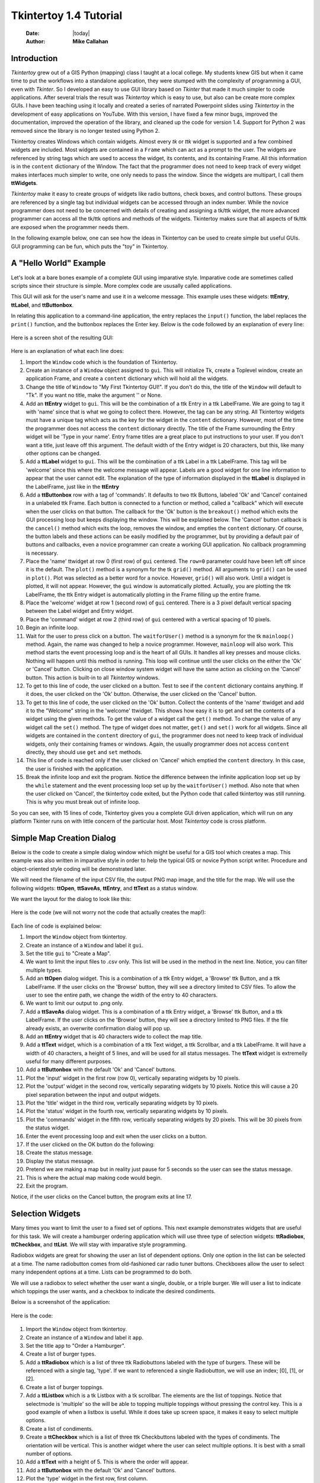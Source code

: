 .. tuorial.rst 4/28/23
=======================
Tkintertoy 1.4 Tutorial
=======================

  :Date: |today|
  :Author: **Mike Callahan**

Introduction
============

*Tkintertoy* grew out of a GIS Python (mapping) class I taught at a local college.
My students knew GIS but when it came time to put the workflows into a standalone
application, they were stumped with the complexity of programming a GUI, even with
*Tkinter*. So I developed an easy to use GUI library based on *Tkinter* that made it
much simpler to code applications. After several trials the result was *Tkintertoy*
which is easy to use, but also can be create more complex GUIs. I have been
teaching using it locally and created a series of narrated Powerpoint slides using
*Tkintertoy* in the development of easy applications on YouTube. With this version,
I have fixed a few minor bugs, improved the documentation, improved the operation of
the library, and cleaned up the code for version 1.4. Support for Python 2 was removed
since the library is no longer tested using Python 2.

Tkintertoy creates Windows which contain widgets. Almost every *tk* or *ttk* 
widget is supported and a few combined widgets are included. Most widgets 
are contained in a ``Frame`` which can act as a prompt to the user. The widgets
are referenced by string tags which are used to access the widget, its 
contents, and its containing Frame. All this information is in the ``content`` 
dictionary of the Window. The fact that the programmer does not need to keep
track of every widget makes interfaces much simpler to write, one only needs
to pass the window. Since the widgets are multipart, I call them **ttWidgets**.

*Tkintertoy* make it easy to create groups of widgets like radio buttons, check boxes,
and control buttons. These groups are referenced by a single tag but individual
widgets can be accessed through an index number. While the novice programmer does
not need to be concerned with details of creating and assigning a tk/ttk widget,
the more advanced programmer can access all the tk/ttk options and methods of the
widgets. Tkintertoy makes sure that all aspects of tk/ttk are exposed when the
programmer needs them.

In the following example below, one can see how the ideas in Tkintertoy can be used to
create simple but useful GUIs. GUI programming can be fun, which puts the "toy" in
Tkintertoy.

A "Hello World" Example
=======================
Let's look at a bare bones example of a complete GUI using imparative style. Imparative code
are sometimes called scripts since their structure is simple. More complex code are ususally
called applications.

This GUI will ask for the user's name and use it in a welcome message. This example uses these
widgets: **ttEntry**, **ttLabel**, and **ttButtonbox**.

In relating this application to a command-line application, the entry replaces the ``input()``
function, the label replaces the ``print()`` function, and the buttonbox replaces the Enter
key. Below is the code followed by an explanation of every line:

  .. literalinclude:: examples/first.py
      :linenos:
      :language: python3

Here is a screen shot of the resulting GUI:

  .. image:: images/first.png

Here is an explanation of what each line does:

1.  Import the ``Window`` code which is the foundation of Tkintertoy.
2.  Create an instance of a ``Window`` object assigned to ``gui``. This will initialize Tk,
    create a Toplevel window, create an application Frame, and    create a ``content`` dictionary
    which will hold all the widgets.
3.  Change the title of ``Window`` to "My First Tkintertoy GUI!". If you don't do this, the title
    of the ``Window`` will default to "Tk". If you want no title, make the argument '' or None.
4.  Add an **ttEntry** widget to ``gui``. This will be the combination of a ttk Entry
    in a ttk LabelFrame. We are going to tag it with 'name' since that is what we
    going to collect there. However, the tag can be any string. All Tkintertoy widgets
    must have a unique tag which acts as the key for the widget in the ``content``
    dictionary. However, most of the time the programmer does not access the ``content``
    dictionary directly. The title of the Frame surrounding the Entry widget will be
    'Type in your name'. Entry frame titles are a great place to put instructions to your
    user. If you don't want a title, just leave off this argument. The default width of
    the Entry widget is 20 characters, but this, like many other options can be changed.
5.  Add a **ttLabel** widget to ``gui``. This will be the combination of a ttk Label in a
    ttk LabelFrame. This tag will be 'welcome' since this where the welcome message will
    appear. Labels are a good widget for one line information to appear that the user
    cannot edit. The explanation of the type of information displayed in the **ttLabel**
    is displayed in the LabelFrame, just like in the **ttEntry**
6.  Add a **ttButtonbox** row with a tag of 'commands'. It defaults to two ttk Buttons,
    labeled 'Ok' and 'Cancel' contained in a unlabeled ttk Frame. Each button is connected
    to a function or method, called a "callback" which will execute when the user clicks on
    that button. The callback for the 'Ok' button is the ``breakout()`` method which exits
    the GUI processing loop but keeps displaying the window. This will be explained below.
    The 'Cancel' button callback is the ``cancel()`` method which exits the loop, removes
    the window, and empties the ``content`` dictionary. Of course, the button labels and
    these actions can be easily modified by the programmer, but by providing a default pair
    of buttons and callbacks, even a novice programmer can create a working GUI application.
    No callback programming is necessary.
7.  Place the 'name' ttwidget at row 0 (first row) of ``gui`` centered. The ``row=0``
    parameter could have been left off since it is the default. The ``plot()`` method is
    a synonym for the tk ``grid()`` method. All arguments to ``grid()`` can be used in ``plot()``.
    Plot was selected as a better word for a novice. However,    ``grid()`` will also work.
    Until a widget is plotted, it will not appear. However, the ``gui`` window is automatically
    plotted. Actually, you are plotting the ttk LabelFrame, the ttk Entry widget is automatically
    plotting in the Frame filling up the entire frame.
8.  Place the 'welcome' widget at row 1 (second row) of ``gui`` centered. There is a 3 pixel
    default vertical spacing between the Label widget and Entry widget.
9.  Place the 'command' widget at row 2 (third row) of ``gui`` centered with a vertical
    spacing of 10 pixels.
10. Begin an infinite loop.
11. Wait for the user to press click on a button. The ``waitforUser()`` method is a synonym
    for the tk ``mainloop()`` method. Again, the name was changed to help a novice programmer.
    However, ``mainloop`` will also work. This method starts the event processing loop and is
    the heart of all GUIs. It handles all key presses and mouse clicks. Nothing will happen
    until this method is running. This loop will continue until the user clicks on the either the
    'Ok' or 'Cancel' button. Clicking on close window system widget will have the same action as
    clicking on the 'Cancel' button. This action is built-in to all *Tkintertoy* windows.
12. To get to this line of code, the user clicked on a button. Test to see if the ``content``
    dictionary contains anything. If it does, the user clicked on the 'Ok' button. Otherwise,
    the user clicked on the 'Cancel' button.
13. To get to this line of code, the user clicked on the 'Ok' button. Collect the contents of
    the 'name' ttwidget and add it to the "Welcome" string in the 'welcome' ttwidget. This
    shows how easy it is to get and set the contents of a widget using the given methods. To
    get the value of a widget call the ``get()`` method. To change the value of any widget
    call the ``set()`` method. The type of widget does not matter, ``get()`` and ``set()``
    work for all widgets. Since all widgets are contained in the ``content`` directory of
    ``gui``, the programmer does not need to keep track of individual widgets, only their
    containing frames or windows. Again, the usually programmer does not access ``content``
    directly, they should use ``get`` and ``set`` methods.
14. This line of code is reached only if the user clicked on 'Cancel' which emptied the
    ``content`` directory. In this case, the user is finished with the application.
15. Break the infinite loop and exit the program. Notice the difference between the infinite
    application loop set up by the ``while`` statement and the event processing loop set up by
    the ``waitforUser()`` method. Also note that when the user clicked on 'Cancel', the tkintertoy
    code exited, but the Python code that called tkintertoy was still running. This is why you must
    break out of infinite loop.

So you can see, with 15 lines of code, Tkintertoy gives you a complete GUI driven application,
which will run on any platform Tkinter runs on with little concern of the particular host.
Most *Tkintertoy* code is cross platform.

Simple Map Creation Dialog
==========================

Below is the code to create a simple dialog window which might be useful for a GIS tool which creates
a map. This example was also written in imparative style in order to help the typical GIS or novice
Python script writer. Procedure and object-oriented style coding will be demonstrated later.

We will need the filename of the input CSV file, the output PNG map image, and the title for the map.
We will use the following widgets: **ttOpen**, **ttSaveAs**, **ttEntry**, and **ttText** as a status
window.

We want the layout for the dialog to look like this:

  .. image:: images/map1.png

Here is the code (we will not worry not the code that actually creates the map!):

  .. literalinclude:: examples/map1.py
      :linenos:
      :language: python3

Each line of code is explained below:

1.  Import the ``Window`` object from tkintertoy.
#.  Create an instance of a ``Window`` and label it ``gui``.
#.  Set the title ``gui`` to "Create a Map".
#.  We want to limit the input files to .csv only. This list will be used in the  method in the
    next line. Notice, you can filter multiple types.
#.  Add an **ttOpen** dialog widget. This is a combination of a ttk Entry widget, a 'Browse' ttk
    Button, and a ttk LabelFrame. If the user clicks on the 'Browse' button, they will see a
    directory limited to CSV files. To allow the user to see the entire path, we change the width
    of the entry to 40 characters.
#.  We want to limit our output to .png only.
#.  Add a **ttSaveAs** dialog widget. This is a combination of a ttk Entry widget, a 'Browse' ttk
    Button, and a ttk LabelFrame. If the user clicks on the 'Browse' button, they will see a directory
    limited to PNG files. If the file already exists, an overwrite confirmation dialog will pop up.
#.  Add an **ttEntry** widget that is 40 characters wide to collect the map title.
#.  Add a **ttText** widget, which is a combination of a ttk Text widget, a ttk Scrollbar, and a ttk
    LabelFrame. It will have a width of 40 characters, a height of 5 lines, and will be used for all
    status messages. The **ttText** widget is extremelly useful for many different purposes.
#.  Add a **ttButtonbox** with the default 'Ok' and 'Cancel' buttons.
#. Plot the 'input' widget in the first row (row 0), vertically separating widgets by 10 pixels.
#. Plot the 'output' widget in the second row, vertically separating widgets by 10 pixels. Notice
   this will cause a 20 pixel separation between the input and output widgets.
#. Plot the 'title' widget in the third row, vertically separating widgets by 10 pixels.
#. Plot the 'status' widget in the fourth row, vertically separating widgets by 10 pixels.
#. Plot the 'commands' widget in the fifth row, vertically separating widgets by 20 pixels. This
   will be 30 pixels from the status widget.
#. Enter the event processing loop and exit when the user clicks on a button.
#. If the user clicked on the OK button do the following:
#. Create the status message.
#. Display the status message.
#. Pretend we are making a map but in reality just pause for 5 seconds so the user can see the status
   message.
#. This is where the actual map making code would begin.
#. Exit the program.

Notice, if the user clicks on the Cancel button, the program exits at line 17.
 
Selection Widgets
=================

Many times you want to limit the user to a fixed set of options. This next example demonstrates
widgets that are useful for this task. We will create a hamburger ordering application which will
use three type of selection widgets: **ttRadiobox**, **ttCheckbox**, and **ttList**. We will stay
with imparative style programming.

Radiobox widgets are great for showing the user an list of dependent options. Only one option in the
list can be selected at a time. The name radiobutton comes from old-fashioned car radio tuner buttons.
Checkboxes allow the user to select many independent options at a time. Lists can be programmed to do
both.

We will use a radiobox to select whether the user want a single, double, or a triple burger. We will
user a list to indicate which toppings the user wants, and a checkbox to indicate the desired condiments.

Below is a screenshot of the application:

  .. image:: images/burger.png

Here is the code:

  .. literalinclude:: examples/burger.py
      :linenos:
      :language: python3

1.  Import the ``Window`` object from tkintertoy.
2.  Create an instance of a ``Window`` and label it ``app``.
3.  Set the title ``app`` to "Order a Hamburger".
4.  Create a list of burger types.
5.  Add a **ttRadiobox** which is a list of three ttk Radiobuttons labeled with the type of burgers.
    These will be referenced with a single tag, 'type'. If we want to referenced a single Radiobutton, we will
    use an index; [0], [1], or [2].
6.  Create a list of burger toppings.
7.  Add a **ttListbox** which is a tk Listbox with a tk scrollbar. The elements are the list of toppings. Notice
    that selectmode is 'multiple' so the will be able to topping multiple toppings without pressing the control
    key. This is a good example of when a listbox is useful. While it does take up screen space, it makes it easy
    to select multiple options.
8.  Create a list of condiments.
9.  Create a **ttCheckbox** which is a list of three ttk Checkbuttons labeled with the types of condiments. The
    orientation will be vertical. This is another widget where the user can select multiple options. It is best 
    with a small number of options.
10. Add a **ttText** with a height of 5. This is where the order will appear.    
11. Add a **ttButtonbox** with the default 'Ok' and 'Cancel' buttons.
12. Plot the 'type' widget in the first row, first column.
13. Plot the 'toppings' widget in the first row, second column.
14. Plot the 'condiments' widget in the first row, third column.
15. Plot the 'order' widget in the second row, strectched across three columns.
16. Plot the 'commands' widget in the third row, stretched across three columns.
18. Begin a infinite loop.
19. Enter the event processing loop and exit when the user clicks on a button.
20. If the user clicked on the OK button do the following:
21. Get the burger type.
22. Get the toppings list.
23. Get the condiments list.
24. Start the order message. The allValue=True clears the text widget of any previous orders.
25. If the user selected any toppings...
26. Add the toppings phrase in the 'orders' widget.
27. Create a string containing the selected toppings separated by a comma.
28. Add it to the 'orders' widget.
29. The user selected no toppings.
30. Mark the burger as plain.
31. If the user selected any condiments...
32. Add the condiments phrase.
33. Create a string containing the selected condiments separated by a comma.
34. Add it to the order.
35. Reset the 'type' widget.
36. Reset the 'toppings' widget.
37. Reset the 'condiments' widget.
38. The user clicked on the 'Cancel' button.
39. Break the infinate loop.

This is a sample the the selection widgets that are available in *Tkintertoy*. The best one to use is up to the programmer's 
discretion. As you can see, this code is getting too long for imparative style. We will use procedure style in the next
example.


Dynamic Widgets
===============

A very useful technique is to create a widget which is dependent on the contents of another widget.
The code below shows a **ttCombo** which is dependent on a **ttRadiobox** row.

The trick have have the contents of a combo be dependent on a radio box is to create a combo widget
and then create a callback function which looks at the contents of the radiobox and then sets the item
list attribute of the combo widget. This time we will use procedure style code which is a more advanced
style but still accessable to the novice programmer. However, you will see later that an object-oriented
approach will eliminate some strange looking code.

Here is the screenshot:

  .. image:: images/dynamic_widget1.png

The callback function will have to know the widget that called it which is included when the Window is
passes as an argument. This complexity can be eliminated by writing in an object-oriented fashion, which
will be covered in the following section.

Below is the code:

  .. literalinclude:: examples/dynamic_widget1.py
      :linenos:
      :language: python3

Below explains every line:

1. Import ``Window`` from tkintertoy.
#. Blank line.
#. Define the callback function, ``update``. It will have a single parameter, the calling ``Window``.
#. This is the function documentation string. It is a great idea to have a documentation string for every
   function and method. Since we are using the triple quote our comment can exceed a single line.
#. These next three lines define the lookup dictionary.
#. Same as above.
#. Same as above.
#. Get the category the user clicked on.
#. Using this category as a key, set all the values in the **ttCombo** widget list to the list returned
   by the lookup dictionary, rather than the entry widget, which is why the allValues==True option is used.
#. Change the entry value of 'items' to '...' which is why allValues==False. This will overwrite any selection
   the user had made.
#. Blank line.
#. Create the main function, ``main``. It will have no parameters. Most Python applications have a main driving
   function.
#. The documentation line for ``main``
#. Blank line.
#. Create the three categories.
#. Create an instance of ``Window`` assigned to ``gui``.
#. Set the title for ``gui``.
#. Add a **ttRadio** box using the categories.
#. Add a **ttCombo** widget. This is a combination of a ttk Combobox contained in a ttk LabelFrame. This widget
   will update its items list whenever the user clicks on a radiobox button. This is an example of using the
   ``postcommand`` option for the combo widget. Normally, ``postcommand`` would be assigned to a single method
   or function name. However, we need to include ``gui`` as an parameter. This is why ``lambda`` is there. Do
   not fear ``lambda``. Just think of it as a special ``def`` command that defines a function in place.
#. Add a **ttButtonbox** with the default 'Ok' and 'Cancel' buttons.
#. Initialize the category widget. This will be just as if the user clicked on Trees.
#. Initialize the items widget entry widget to just three dots. This lets the user know there are selections
   available in the pulldown.
#. Plot the category widget in the first row.
#. Plot the items widget in the second row.
#. Plot the command buttons in the third row.
#. Start the event processing loop and wait for the user to click on a button. Notice that as the user clicks
   on a category button, the list in the items combobox changes and the event loop keeps running.
#. Check to see if the user clicked on Ok by seeing if content is not empty.
#. Retrieve the value of the category widget using the get method.
#. Retrieve the value of the items widget that was selected or typed in.
#. This where the actual processing code would start.
#. Exit the program. Calling ``cancel`` is the same as clicking on the Cancel button.
#. Blank line.
#. Call ``main``. Even though we defined ``main`` above, Python will not execute the function until we call it.

Object-Oriented Dynamic Widgets
===============================

While I told you to not fear lambda, if you write code in an object-oriented mode, you don't have to be
concerned about lambda. One can write complex guis in tkintertoy
without object-oriented style, which might be better for novice programmers, most guis
should be oject-oriented once the programmer is ready. While, the details of writing
object-oriented code is far beyond the scope of this tutorial, we will look at the previous
example in an object-oriented mode using composition. You will see, it is not really
complicated at all, just a little different. The GUI design did not change.

Below is the new code:

  .. literalinclude:: examples/dynamic_widget2.py
      :linenos:
      :language: python3

And the line explanations:

1. Import ``Window`` from tkintertoy.
#. Blank line.
#. Create a class called ``Gui``. This will contain all the code dealing with the interface. We are not
   inheriting from a parent class in this example. We will see how to do this in another example below.
#. This is a class documentation string. It is a great idea to document all classes, too.
#. Blank line.
#. Create an initialize method that will create the interface, called ``__init__``. This strange name
   is required. Methods names that begin and end with double underscore are special in Python.
#. This is the method documentation string.
#. Create the three categories.
#. Create an instance of ``Window`` assigned to ``self.gui``. This means that all methods in the class
   will be able to access the ``Window`` through ``self.gui``.
#. Set the title for ``self.gui``.
#. Add a **ttRadiobox** using the categories.
#. Add a **ttCombo** widget which will update its items list whenever the user clicks on a radiobox button.
   Notice that the ``postcommand`` option now simply points to the callback method without ``lambda``
   since ALL methods can access ``self.gui``. This is the major advantage to object-oriented code. It
   reduces argument passing.
#. Add a **ttButtonbox** with the default 'Ok' and 'Cancel' buttons.
#. Initialize the category widget.
#. Initialize the items widget.
#. Plot the category widget in the first row.
#. Plot the items widget in the second row.
#. Plot the command buttons in the third row.
#. Blank lines improve code readability.
#. Create the callback method using the ``self`` parameter.
#. This is the method documentation string.
#. These next three lines define the lookup dictionary.
#. Same as above.
#. Same as above.
#. Get the category the user clicked on.
#. Using this category as a key, set all the items in the **ttcombobox** widget list to the list returned
   by the lookup dictionary, rather than the entry widget, which is why the ``allValues`` option is used.
#. Blank line.
#. Create an instance of the ``Gui`` class labeled ``app``. Notice that ``app.gui`` will refer to the
   ``Window`` created in the ``__init__`` method and ``app.gui.content`` will have the contents of the
   window.
#. Start the event processing loop and wait for the user to click on a button.
#. Check to see if the user clicked on Ok by seeing if content is not empty.
#. The user clicked on 'Ok'. Retrieve the value of the category using the get method.
#. Retrieve the value of the entry part of the **ttcombobox**. Again, note the difference between this line
   and line 26.
#. Same as above.
#. This where the actual processing code would start.

Notice if the user clicks on 'Cancel' there is no more code to execute.

There are very good reasons for learning this style of programming. It should be used 
for all except the simplest guis code. You will quickly get use to typing "self." All future
examples in this tutorial will use this style of coding.

Using the Collector Widget
==========================

This next example is the interface to a tornado path generator. Assume that we have a database that has
tornado paths stored by date, counties that the tornado moved through, and the maximum damaged caused
by the tornado (called the Enhanced Fajita or EF scale).

This will demonstrate the use of the **ttCollector** widget, which is a combination of a ttk Treeview,
and two ttk Buttons. It acts as a dialog inside a dialog. Below is the screenshot:

  .. image:: images/tornado.png

You can see for the date we will use a **ttSpinbox**, the county will be a
**ttCombo** widget, the damage will use **ttCheckbox** and all choices
will be shown in the **ttCollector** widget. Here is the code:

  .. literalinclude:: examples/tornado.py
      :linenos:
      :language: python3

Here are the line explanations, notice the first steps are very similar to the 
previous example:

1. Import ``Window`` from tkintertoy.
#. Blank lines improve code readability.
#. Create a class called ``Gui``. This will contain all the code dealing with the interface.
#. This is a class documentation string.
#. Blank line.
#. Create an initialize method that will create the interface. All methods in the class will have
   access to ``self``.
#. This is the method documentation string.
#. Create a list of county names.
#. Same as above.
#. Create a list of damage levels.
#. Create the parameter list for the date spinner. The first digit is the width, the  second is the
   lower limit, the third is the upper limit.
#. The initial date will be 1/1/1980.
#. Set up the column headers for the **ttCollector** widget. The first value is the the header string,
   the second is the width of the column in pixels.
#. Create an instance of ``Window`` labeled ``self.gui``. Again, the ``self`` means that every method
   in the class will have access. Notice, there are no other methods in this class so making gui an
   attribute of self is unnecessary. However, it does no harm, other programmers expect it, and future
   methods can be added easily.
#. Set the title of ``self.gui`` to "Tornado Path Generator".
#. Add a date **ttSpinbox**. This is a combination of 3 ttk Spinboxes seperated by a slash (/) contained
   in a ttk LabelFrame. It will be labeled tdate in order to not cause any confusion with a common date
   library.
#. Set the date to the default. Notice to set and value of a spinbox you use a list or tuple of integers.
#. Add a county **ttCombo**.
#. Add a damage level **ttCheckbox**. This is a combination of 6 ttk Checkbuttons contained in a ttk
   LabelFrame. Checkboxes are great for giving the user a fixed set of non-exclusive options.
#. Add a **ttCollector**. The collector has a tag, the column header list from line 13, a list of the
   widget tags it needs to collect, and the propmt. It also includes two buttons, 'Add' and 'Delete'.
   Clicking on 'Add' with collect the values in the widgets and add them in a line in the treeview.
   Clicking on 'Delete' will delete the currently selected line in the treeview.
#. Add the command option to **ttButtonbox**.
#. Plot the date widget in the first row, separating the widgets by 5 pixels.
#. Plot the county widget in the second row, separating the widgets by 5 pixels.
#. Plot the damage level widget in the third row, separating the widgets by 5 pixels.
#. Plot the path widget in the fourth row, separating the widgets by 5 pixels.
#. Plot the command widget in the fifth row, separating the widgets by 10 pixels.
#. Blank line.
#. Create a ``main`` function. This is the way most Python scripts work.
#. This is the function documentation.
#. Blank line.
#. Create an instance of the ``Gui`` class which will create the GUI.
#. Wait for the user to click a button.
#. Get all the lines in the collector as a list of dictionaries.
#. This is where the tornado path generation code would begin.
#. Blank line.
#. Call the driving function.

Note when you click on 'Add', the current selections in tdate, counties, and level will be added into
the collector widget in a row. If you select a row and click on 'Delete', it will be removed. Thus
the collector acts as a GUI inside of a GUI, being fed by other widgets.
  
Using the Notebook Container
============================

*Tkintertoy* includes containers which are ``Windows`` within ``Windows`` in order to organize widgets.
A very useful one is the **ttNotebook** which is a ttk Notebook. This example shows a notebook that
combines two different map making methods into a single GUI. This will use the following widgets:
**ttEntry**, **ttCheckbox**, **ttText**, **ttSpinbox**, and **ttButtonbox**.

Below is a screenshot:

  .. image:: images/mapper.png

Here is the code. We will also demonstrate to the set and get the contents of more widgets and introduce
some simple error trapping:

  .. literalinclude:: examples/mapper.py
      :linenos:
      :language: python3

Here are the line explanations:

1. Import datetime for automatic date functions
#. Import ``Window`` from tkintertoy.
#. Blank lines improve code readability.
#. Create a class called ``Gui``. This will contain all the code dealing with the interface.
#. This is a class documentation string.
#. Create an initialize method that will create the interface. All methods in the class will have
   access to ``self``. We are also going to pass Mapper class (not an instance) which will contain
   all the non-interface code. In this case it will be stubs where real code would go. We will see
   how this works in line 77.
#. This is the method documentation string.
#. This lets all methods in this class access the Mapper instance.
#. Create an instance of ``Window`` that will be asignned to an attribute ``dialog``. All methods in this
   class will have access.
#. Set the title of the window to Mapper 1.0.
#. This code section is for the notebook widget.
#. Create a list which contains the names of the tabs in the notebook: ``Routine`` & ``Accumulate``.
   ``Routine`` will make a map of one day's rainfall, ``Accumulate`` will add up several days worth
   of rain.
#. Add a **ttNotebook**. The notebook will return two ``Windows`` which will be used as a container for
   each notebook page.
#. This code section is for the ``Routine`` notebook page.
#. Assign the first page (page[0]) of the notebook, which is a ``Window`` to an attribute ``routine``.
#. Get today's date.
#. Convert it to [date, month, year, month abr]; ex. [25, 12, 2018, 'Dec']
#. Add a title **ttEntry** widget. This will be filled in dynamically.
#. Set the title using today's date.
#. Same as above.
#. Plot the title in the first row.
#. Add an output filename **ttEntry** widget. This will also filled in dynamically.
#. Set the output filename using today's date.
#. Plot the output filename widget in the second row.
#. Create a list of two types of jobs: Make KMLs & Make Maps.
#. Add a jobs **ttCheckbox**.
#. Turn on both check boxes, by default.
#. Plot the jobs widget in the third row.
#. This code section is for the ``Accumulate`` notebook page.
#. Assign the second page (page[1]) of the notebook, which is a ``Window`` to an attribute ``accum``.
#. Create the list for the parameters of a date spinner.
#. Add an ending date **ttSpinbox**, with the callback set to self.updateAccum().
#. Same as above.
#. Set the ending date to today.
#. Plot the ending date widget in the first row.
#. Add a single days back **ttSpinbox** with the callback set to self.updateAccum() as well.
#. Same as above.
#. Set the default days back to 2.
#. Plot the days back widget in the second row.
#. Add a title **ttEntry**. This will be filled in dynamically.
#. Plot the title widget in the third row.
#. Add an output filename **ttEntry**. This will be filled in dynamically.
#. Plot the output filename widget in the fourth row.
#. Fill in the title using the default values in the above widgets.
#. This section of code is for the rest of the dialog window.
#. Add a messages **ttText**. This is where all messages to the user will appear.
#. Plot the messages widget in the second row of the dialog window. The notebook will be in the first row.
#. Add a command **ttButtonbox**, the default are labeled Ok and Cancel.
#. Set the callback for the first button to the ``go`` method. We are changing the *command* parameter.
   This shows how easy it is to get to the more complex parts of Tk/ttk from tkintertoy.
#. Set the label of the second button to ``Exit`` using the same method as above but changing the *text*
   parameter.
#. Plot the command buttons in the third row.
#. Plot the notebook in the first row.
#. Set the default notebook page to ``Routine``. This will be the page displayed when the application
   first starts.
#. Blank line.
#. This method will update the widgets on the accumulate page expanding on dynamic widgets.
#. This is the method documentation string.
#. Get the ending date from the widget. It will come back as [month, day, year].
#. This will turn the list of ints into a datetime object.
#. Turn the object into a comma-separated string 'date-int, month-int, year, month-abrev' like
   '27,12,2018,Dec'.
#. Get the number of days back the user wanted.
#. Set the title of the map in the title widget. As the user changes the dates and days back, this
   title will dynamically change. The user can edit this one last time before they click on Ok.
#. Same as above.
#. Calculate the beginning date from the ending date and the days back.
#. Convert the datetime into a list of strings ['date-int','month-int'] like ['25','12'].
#. Set the title of the map file to something like 'accum1225-12272018'. Again, this will be dynamically
   updated and can be overridden.
#. Same as above.
#. Blank line.
#. This method will execute the correct the map generation code.
#. This is the method documentation string.
#. Get the selected notebook tab page, either 0 for the routine page or 1 for the accumulation page.
#. Create an instance of a Mapper object. However, we have a chicken/egg type problem. Mapper must know
   about the Gui instance in order to send messages to the user. That is why the Mapper instance must
   be created after the Gui instance. However, the Gui instance must also know about the Mapper instance
   in order to execute the map making code. That is why the Mapper instance is created inside of this
   method and why we passed the Mapper class as an argument. The Gui instance ``self`` is used as an
   argument to the Mapper initialization method. It looks funny but it works.
#. Blank line.
#. This code might fail so we place it in a try...except block.
#. If the current page is the routine page...
#. Run the routine map generation code.
#. If the current page is the accumulation page...
#. Run the accumulated map generation code.
#. Catch any exceptions.
#. Place all error messages into the messages widget.
#. Blank line.
#. Create a ``Mapper`` class which contains all the map generation code. This will be a stud here since
   map generation code is well beyond the scope of this tutorial.
#. Class documentation line.
#. Blank line.
#. Create an initialize method that will contain all the map making methods. For this example this will
   be mainly stubs since actual GIS code is well beyond the scope of this tutorial.
#. Method documentation lines.
#. Same as above.
#. Make the Gui object an attribute of the instance so all methods have access.
#. Blank line.
#. This method contains the code for making the routine daily precipitation map.
#. Method documentation line.
#. Get the desired map title. This will be used in the magic map making code section.
#. Get the filename of the map.
#. Send a message to the user that the magic map making has begun.
#. This is well beyond the scope of this tutorial.
#. Blank line.
#. This method contains the code for making accumulated precipitation maps, that is, precipitation that
   fell over several days.
#. Method documentation line.
#. Get the desired map title. This will be used in the magic map making code section.
#. Get the filename of the map.
#. Send a message to the user that the magic map making has begun.
#. This is well beyond the scope of this tutorial.
#. Blank lines improve code readability.
#. Create the ``main`` function.
#. Create the GUI.
#. Run the GUI.
#. Blank line.
#. Standard Python. If you are executing this code from the command line, execute the main function.
   If importing, don't.
#. Same as above.

Object-Oriented Style Using Inheritance
=======================================

This example gets away from map maiking and is a demonstation of writting in an object-oriented
style using inheritance. This is the style most textbooks will use when explaining GUI creation.
Inheritance means that the application window will inherit all the features of a Tkintertoy
``Window``. So instead of refering to the tkintertoy window in the class as self.gui you would
use just self. Think of composition as the application has a Window and inheritance as the
application is a Window.

The example below is a pizza ordering system. It demostates several ttwidgets: **ttEntry**,
**ttRadio**, **ttCombo**, two **ttChecks** with the indicator off and on, **ttList**, **ttText**,
and several **ttButtons**.

This application works as follows. The user first fills in the customer's name in the entry and
how they are going to get their pizzas in a radio button group with the indicator on. Next, for
every pizza, the user selects a size using a combo and crest type using a radio group with the
indicator off. Next they click on the the toppings the customer asked for using a scrolling list.
Now, the user add extra cheese or extra sauce of both using a check group. Once the order for
the pizza is complete. The user clicks on the ``Add to Order`` button. This sends the pizza
order to the text box and clears the pizza option widgets, making ready to enter the next pizza.
When all the pizzas are entered. The user clicks on ``Print Order``, which here just prints
the user's name, their delivery method, and their pizzas on the terminal.

Below is a screenshot:

  .. image:: images/pizza.png

Here is the code. We will also demonstrate to the set and get the contents of more widgets and introduce
some simple error trapping:

  .. literalinclude:: examples/pizza.py
      :linenos:
      :language: python3

Here are the line explanations:

Dynamically Changing Widgets
============================

The next example is a simple implementation of a digital stopwatch that demonstrates
how to change a widget dynamically. Tkintertoy uses both tk and ttk widgets. The appearance
of ttk widgets are changed using the concept of **ttstyles** which will be shown. In addition,
this example will show how to change a widget state from enabled to disabled. This example
will also show how to separate the implementation and the gui code into two separate classes.
Lastly, this code will demonstrate how a complete application based on Tkintertoy could be
written. We will stay with inheritance style coding.

Below is a screenshot:

  .. image:: images/stopwatch.png

Here is the code:

  .. literalinclude:: examples/stopwatch.py
      :linenos:
      :language: python3

Here are the line explanations:

1. File documentation.
#. Blank lines improve code readability.
#. We will need the time function from the time module
#. Import ``Window`` from tkintertoy.
#. Blank lines improve code readability.
#. Define a function, ``sec2hmsc`` which will change decimal seconds into (hours, minutes, seconds,
   centiseconds).
#. Function documentation string.
#. Same as above.
#. Split decimal seconds into whole hours with a remainder.
#. Split the remainder into whole minutes with a remainder.
#. Split the remainder into whole seconds and centiseconds.
#. Return the time values as a tuple.
#. Blank lines improve code readability.
#. Define the ``Stopwatch`` class which will encapsulate a stopwatch.
#. This is the class documentation string.
#. Blank lines improve code readability.
#. Create the ``__init__`` method. This will initialize the stopwatch.
#. This is the method documentation string.
#. Create an attribute which will hold the beginning time.
#. Create an attribute which will hold the time elapsed while stopped.
#. Create an attribute which will hold the running flag.
#. Blank lines improve code readability.
#. Create the ``start`` method. This will start the stopwatch.
#. This is the method documentation string.
#. Get the current time and save it in the ``then`` attribute.
#. Check to see if the ``elapsed`` attribute is non-zero.
#. If so, the stopwatch has been stopped and ``then`` needs to be adjusted.
#. Set the ``running`` attribute to True.
#. Blank lines improve code readability.
#. Create the ``check`` method. This method will return the elapsed time as a
   tuple.
#. This is the method documentation string.
#. Same as above.
#. Check to see if the stopwatch is running.
#. If so, get the current time.
#. Adjust ``elapsed`` with the current time.
#. In any case, call convert the decimal seconds to a time tuple
#. Return the time tuple.
#. Blank lines improve code readability.
#. Create the ``stop`` method. This will stop the stopwatch.
#. This is the method documentation string.
#. Update the elapsed time.
#. Set ``running`` to False.
#. This is the method documentation string.
#. Create the ``reset`` method. This resets the stopwatch.
#. This is the method documentation string.
#. This method is the same as the ``__init__`` so just call it.
#. Blank lines improve code readability.
#. Create the ``Gui`` class. This class will contain the gui for the stopwatch.
#. This is the class documentation string.
#. Blank lines improve code readability.
#. Create the ``__init__`` method which will initialize the gui.
#. This is the method documentation string.
#. Same as above
#. Create an instance of a **Tkintertoy** window and save it as the ``win`` attribute.
#. Save the inputted Stopwatch as the ``stopw`` attribute.
#. Create the gui.
#. Blank lines improve code readability.
#. Create the ``makeGui`` method which will create the gui and begin a display loop.
#. This is the method documentation string.
#. Set the title of the window.
#. Create a **ttstyle** which has large red characters. This is how we will color our
   **ttlabel** in the stopped state. Due to operating system styles, **ttlabels**
   seem to be the safest widgets to experiment with styles. Certain parameters might
   be ignored by other widgets like **ttentry**. Notice that the style must be created
   for each type of widget. Since this style is for **ttlabels**, the tag must end with
   ``.TLabel``.
#. Same as above.
#. Create a **ttstyle** which has large green characters. The is how we will color our
   **ttlabel** in the running state.
#. Same as above.
#. Create a **ttlabel** which will hold the elapsed time of the stopwatch.
#. Create a list of button labels and commands, ``buttons``, for the buttons. Note the
   commands are Gui methods.
#. Same as above.
#. Create a row of **ttbuttons** which will be initialized using the labels and commands
   in ``buttons``.
#. Plot the **ttlabel**
#. PLot the **ttbutton** row.
#. Update the gui. You will see that calling update will start an event processing loop
   without the use of ``waitfoUser``.
#. Blank lines improve code readability.
#. Create the ``startstop`` method. Since the user will start and stop the stopwatch using
   the same button, this method will have do handle both tasks.
#. This is the method documentation string.
#. Check to see if the stopwatch is running.
#. If so, stop it.
#. Retext the first button as Start. It was Stop.
#. Change the color to red.
#. Enable the Reset button. Reset should only be used while the stopwatch is stopped. The
   ! means "not" so we are setting the state of the second button to "not disabled" which
   enables it.
#. Else, the stopwatch was stopped.
#. Start the stopwatch.
#. Retext the first button as Stop. It was Start.
#. Change the color to green.
#. Disable the Reset button.
#. Blank lines improve code readability.
#. Create the ``reset`` method, which will reset the stopwatch. Since this is connected
   to the Reset button and this button is disabled unless the stopwatch is stopped,
   this method can only be executed while the stopwatch is stopped.
#. This is the method documentation string.
#. Reset the stopwatch.
#. Blank lines improve code readability.
#. Create the ``update`` method which shows the elapsed time in the **ttlabel**.
#. This is the method documentation string.
#. Get the elapsed time and a time tuple, (hours, minutes, seconds, centiseconds).
#. Create a template for the ``format`` string method that will convert each time
   element as a two digit number with leading leading zero separated by colons. If
   the time tuple was (0, 12, 6, 13) this template convert it to '00:12:06:13'.
#. Using the template, convert the time tuple into a string.
#. Update the **ttlabel** with the time string.
#. After 0.01 seconds, call ``update`` again. This allows the stopwatch to update its
   display every hundredth of a second. Every Tkintertoy window has a **master**
   attribute which has many useful methods you can call. This line create an event
   processing loop but it only executes every 0.01 second which makes sure that the
   stopwatch is displaying the correct elapsed time.
#. Blank lines improve code readability.
#. Create the ``main`` function.
#. This is the function documentation.
#. Create a stopwatch.
#. Create and run the gui. Note, that assigning the gui is unnecessary.
#. Blank lines improve code readability.
#. Standard Python. If you are executing this code from the command line, execute the
   main function. If importing, don't.
#. Same as above.

Conclusion
==========

It is hoped that with *Tkintertoy+ and these examples, a Python instructor can quickly lead a
novice Python programmer out of the boring world of command-line interfaces and join the fun world
of GUI programming. To see all the widgets that *Tkintertoy* supports, run ttgallery.py. As always,
looking at the code can be very instructive.

As a result of the classes I have been teaching, I have created a series of narrated slideshows
on YouTube as *Programming on Purpose with Python* which features how to use *Tkintertoy* to
develop complete applications. Just search for *Mike Callahan* and *programming*.


  

  







